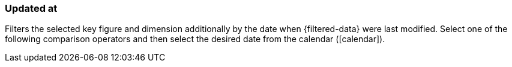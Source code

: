 === Updated at

Filters the selected key figure and dimension additionally by the date when {filtered-data} were last modified. Select one of the following comparison operators and then select the desired date from the calendar (icon:calendar[]).
